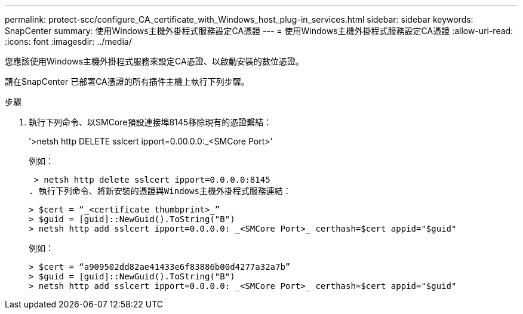 ---
permalink: protect-scc/configure_CA_certificate_with_Windows_host_plug-in_services.html 
sidebar: sidebar 
keywords: SnapCenter 
summary: 使用Windows主機外掛程式服務設定CA憑證 
---
= 使用Windows主機外掛程式服務設定CA憑證
:allow-uri-read: 
:icons: font
:imagesdir: ../media/


[role="lead"]
您應該使用Windows主機外掛程式服務來設定CA憑證、以啟動安裝的數位憑證。

請在SnapCenter 已部署CA憑證的所有插件主機上執行下列步驟。

.步驟
. 執行下列命令、以SMCore預設連接埠8145移除現有的憑證繫結：
+
'>netsh http DELETE sslcert ipport=0.00.0.0:_<SMCore Port>'

+
例如：

+
 > netsh http delete sslcert ipport=0.0.0.0:8145
. 執行下列命令、將新安裝的憑證與Windows主機外掛程式服務連結：
+
....
> $cert = “_<certificate thumbprint>_”
> $guid = [guid]::NewGuid().ToString("B")
> netsh http add sslcert ipport=0.0.0.0: _<SMCore Port>_ certhash=$cert appid="$guid"
....
+
例如：

+
....
> $cert = “a909502dd82ae41433e6f83886b00d4277a32a7b”
> $guid = [guid]::NewGuid().ToString("B")
> netsh http add sslcert ipport=0.0.0.0: _<SMCore Port>_ certhash=$cert appid="$guid"
....

